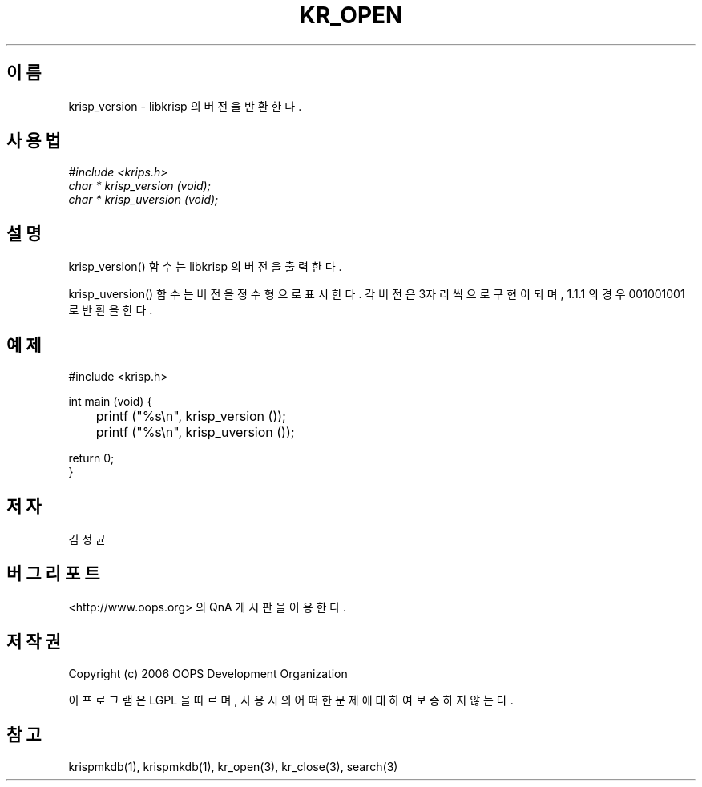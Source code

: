 .TH KR_OPEN 1 "12 Jun 2006"
.UC 4

.SH 이름
krisp_version - libkrisp 의 버전을 반환한다.

.SH 사용법
.I #include <krips.h>
.br
.I char * krisp_version (void);
.br
.I char * krisp_uversion (void);

.SH 설명
krisp_version() 함수는 libkrisp 의 버전을 출력한다.
.PP
krisp_uversion() 함수는 버전을 정수형으로 표시한다. 각 버전은 3자리씩으로 구현이 되며,
1.1.1 의 경우 001001001 로 반환을 한다.

.SH 예제
.nf
#include <krisp.h>

int main (void) {
	printf ("%s\\n", krisp_version ());
	printf ("%s\\n", krisp_uversion ());

    return 0;
}
.fi

.SH 저자
김정균

.SH 버그 리포트
<http://www.oops.org> 의 QnA 게시판을 이용한다.

.SH 저작권
Copyright (c) 2006 OOPS Development Organization

이 프로그램은 LGPL 을 따르며, 사용시의 어떠한 문제에 대하여 보증하지 않는다.
.SH "참고"
krispmkdb(1), krispmkdb(1), kr_open(3), kr_close(3), search(3)
